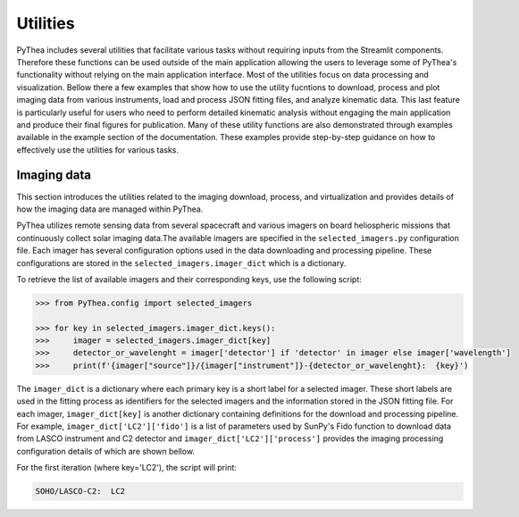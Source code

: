 .. _utilities:

Utilities
=========

PyThea includes several utilities that facilitate various tasks without requiring inputs from the Streamlit components. Therefore these functions can be used outside of the main application allowing the users to leverage some of PyThea's functionality without relying on the main application interface. Most of the utilities focus on data processing and visualization. Bellow there a few examples that show how to use the utility fucntions to download, process and plot imaging data from various instruments, load and process JSON fitting files, and analyze kinematic data. This last feature is particularly useful for users who need to perform detailed kinematic analysis without engaging the main application and produce their final figures for publication. Many of these utility functions are also demonstrated through examples available in the example section of the documentation. These examples provide step-by-step guidance on how to effectively use the utilities for various tasks.

Imaging data
------------

This section introduces the utilities related to the imaging download, process, and virtualization and provides details of how the imaging data are managed within PyThea.

PyThea utilizes remote sensing data from several spacecraft and various imagers on board heliospheric missions that continuously collect solar imaging data.The available imagers are specified in the ``selected_imagers.py`` configuration file. Each imager has several configuration options used in the data downloading and processing pipeline. These configurations are stored in the ``selected_imagers.imager_dict`` which is a dictionary.

To retrieve the list of available imagers and their corresponding keys, use the following script:

.. code-block:: python

    >>> from PyThea.config import selected_imagers

    >>> for key in selected_imagers.imager_dict.keys():
    >>>     imager = selected_imagers.imager_dict[key]
    >>>     detector_or_wavelenght = imager['detector'] if 'detector' in imager else imager['wavelength']
    >>>     print(f'{imager["source"]}/{imager["instrument"]}-{detector_or_wavelenght}:  {key}')

The ``imager_dict`` is a dictionary where each primary key is a short label for a selected imager. These short labels are used in the fitting process as identifiers for the selected imagers and the information stored in the JSON fitting file. For each imager, ``imager_dict[key]`` is another dictionary containing definitions for the download and processing pipeline. For example, ``imager_dict['LC2']['fido']`` is a list of parameters used by SunPy's Fido function to download data from LASCO instrument and C2 detector and ``imager_dict['LC2']['process']`` provides the imaging processing configuration details of which are shown bellow.

For the first iteration (where key='LC2'), the script will print:

.. code-block:: python

    SOHO/LASCO-C2:  LC2

